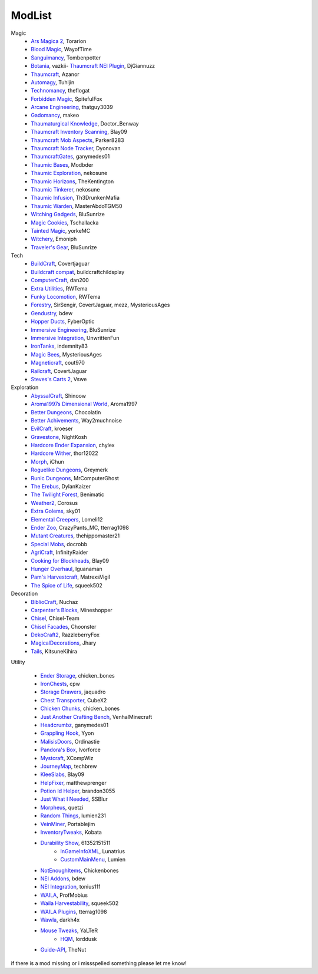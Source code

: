 ===========
ModList
===========

Magic
    - `Ars Magica 2 <http://minecraft.curseforge.com/projects/ars-magica-2>`_, Torarion
    - `Blood Magic <https://github.com/WayofTime/BloodMagic>`_, WayofTime
    - `Sanguimancy <http://www.minecraftforum.net/forums/mapping-and-modding/minecraft-mods/2194354-blood-magic-addon-sanguimancy>`_, Tombenpotter
    - `Botania <http://botaniamod.net/license.php>`_, vazkii- `Thaumcraft NEI Plugin <http://www.curse.com/mc-mods/minecraft/225095-thaumcraft-nei-plugin>`_, DjGiannuzz
    - `Thaumcraft <http://www.minecraftforum.net/forums/mapping-and-modding/minecraft-mods/1292130-thaumcraft-4-2-3-5-updated-2015-2-17>`_, Azanor
    - `Automagy <http://minecraft.curseforge.com/projects/automagy>`_, Tuhljin
    - `Technomancy <http://forum.feed-the-beast.com/threads/0-12-0-1-7-10-technomancy-discussion-thread.47481/>`_, theflogat
    - `Forbidden Magic <http://www.minecraftforum.net/forums/mapping-and-modding/minecraft-mods/wip-mods/1445828-tc4-addon-forbidden-magic-v0-57>`_, SpitefulFox
    - `Arcane Engineering <http://minecraft.curseforge.com/projects/arcane-engineering>`_, thatguy3039
    - `Gadomancy <http://minecraft.curseforge.com/projects/gadomancy>`_, makeo
    - `Thaumaturgical Knowledge <http://minecraft.curseforge.com/projects/thaumaturgical-knowledge>`_, Doctor_Benway
    - `Thaumcraft Inventory Scanning <http://minecraft.curseforge.com/projects/thaumcraft-inventory-scanning>`_, Blay09
    - `Thaumcraft Mob Aspects <http://minecraft.curseforge.com/projects/thaumcraft-mob-aspects>`_, Parker8283
    - `Thaumcraft Node Tracker <http://minecraft.curseforge.com/projects/thaumcraft-node-tracker>`_, Dyonovan
    - `ThaumcraftGates <http://minecraft.curseforge.com/projects/thaumcraftgates>`_, ganymedes01
    - `Thaumic Bases <http://minecraft.curseforge.com/projects/thaumic-bases>`_, Modbder
    - `Thaumic Exploration <http://minecraft.curseforge.com/projects/thaumic-exploration>`_, nekosune
    - `Thaumic Horizons <http://minecraft.curseforge.com/projects/thaumic-horizons>`_, TheKentington
    - `Thaumic Tinkerer <http://minecraft.curseforge.com/projects/thaumic-tinkerer>`_, nekosune
    - `Thaumic Infusion <http://minecraft.curseforge.com/projects/thaumic-infusion>`_, Th3DrunkenMafia
    - `Thaumic Warden <http://minecraft.curseforge.com/projects/thaumic-warden>`_, MasterAbdoTGM50
    - `Witching Gadgeds <http://minecraft.curseforge.com/projects/witching-gadgets>`_, BluSunrize
    - `Magic Cookies <http://minecraft.curseforge.com/projects/magic-cookies>`_, Tschallacka
    - `Tainted Magic <http://minecraft.curseforge.com/projects/tainted-magic>`_, yorkeMC
    - `Witchery <https://sites.google.com/site/witcherymod/>`_, Emoniph
    - `Traveler's Gear <http://minecraft.curseforge.com/projects/travellers-gear>`_, BluSunrize
    
    
Tech
    - `BuildCraft <http://minecraft.curseforge.com/projects/buildcraft>`_, Covertjaguar
    - `Buildcraft compat <http://minecraft.curseforge.com/projects/buildcraft-compat>`_, buildcraftchildsplay
    - `ComputerCraft <http://minecraft.curseforge.com/projects/computercraft>`_, dan200
    - `Extra Utilities <http://minecraft.curseforge.com/projects/extra-utilities>`_, RWTema
    - `Funky Locomotion <http://minecraft.curseforge.com/projects/funky-locomotion>`_, RWTema
    - `Forestry <http://minecraft.curseforge.com/projects/forestry>`_, SirSengir, CovertJaguar, mezz, MysteriousAges
    - `Gendustry <http://minecraft.curseforge.com/projects/gendustry>`_, bdew
    - `Hopper Ducts <http://minecraft.curseforge.com/projects/hopper-ducts>`_, FyberOptic
    - `Immersive Engineering <http://minecraft.curseforge.com/projects/immersive-engineering>`_, BluSunrize
    - `Immersive Integration <http://minecraft.curseforge.com/projects/immersive-integration>`_, UnwrittenFun
    - `IronTanks <http://minecraft.curseforge.com/projects/iron-tanks>`_, indemnity83
    - `Magic Bees <http://minecraft.curseforge.com/projects/magic-bees>`_, MysteriousAges
    - `Magneticraft <http://minecraft.curseforge.com/projects/magneticraft>`_, cout970
    - `Railcraft <http://minecraft.curseforge.com/projects/railcraft>`_, CovertJaguar
    - `Steves's Carts 2 <http://minecraft.curseforge.com/projects/steves-carts-2>`_, Vswe
    
    
Exploration
    - `AbyssalCraft <http://minecraft.curseforge.com/projects/abyssalcraft>`_, Shinoow
    - `Aroma1997s Dimensional World <http://minecraft.curseforge.com/projects/aroma1997s-dimensional-world>`_, Aroma1997
    - `Better Dungeons <http://minecraft.curseforge.com/projects/better-dungeons>`_, Chocolatin
    - `Better Achivements <http://minecraft.curseforge.com/projects/betterachievements>`_, Way2muchnoise
    - `EvilCraft <http://minecraft.curseforge.com/projects/evilcraft>`_, kroeser
    - `Gravestone <http://minecraft.curseforge.com/projects/gravestone_mod>`_, NightKosh
    - `Hardcore Ender Expansion <http://minecraft.curseforge.com/projects/hardcore-ender-expansion>`_, chylex
    - `Hardcore Wither <http://minecraft.curseforge.com/projects/hardcore-wither>`_, thor12022
    - `Morph <http://minecraft.curseforge.com/projects/morph>`_, iChun
    - `Roguelike Dungeons <http://minecraft.curseforge.com/projects/roguelike-dungeons>`_, Greymerk
    - `Runic Dungeons <http://minecraft.curseforge.com/projects/runic-dungeons>`_, MrComputerGhost
    - `The Erebus <http://minecraft.curseforge.com/projects/the-erebus>`_, DylanKaizer
    - `The Twilight Forest <http://minecraft.curseforge.com/projects/the-twilight-forest>`_, Benimatic
    - `Weather2 <http://minecraft.curseforge.com/projects/weather-storms-tornadoes>`_, Corosus
    
    - `Extra Golems <http://minecraft.curseforge.com/projects/extra-golems>`_, sky01
    - `Elemental Creepers <http://minecraft.curseforge.com/projects/elemental-creepers>`_, Lomeli12
    - `Ender Zoo <http://minecraft.curseforge.com/projects/ender-zoo>`_, CrazyPants_MC, tterrag1098
    - `Mutant Creatures <http://minecraft.curseforge.com/projects/mutant-creatures-mod>`_, thehippomaster21
    - `Special Mobs <http://minecraft.curseforge.com/projects/special-mobs>`_, docrobb
	
    - `AgriCraft <http://minecraft.curseforge.com/projects/agricraft>`_, InfinityRaider
    - `Cooking for Blockheads <http://minecraft.curseforge.com/projects/cooking-for-blockheads>`_, Blay09
    - `Hunger Overhaul <http://minecraft.curseforge.com/projects/hunger-overhaul>`_, Iguanaman
    - `Pam's Harvestcraft <http://minecraft.curseforge.com/projects/pams-harvestcraft>`_, MatrexsVigil
    - `The Spice of Life <http://minecraft.curseforge.com/projects/the-spice-of-life>`_, squeek502


Decoration
    - `BiblioCraft <http://minecraft.curseforge.com/projects/bibliocraft>`_, Nuchaz
    - `Carpenter's Blocks <http://www.carpentersblocks.com/>`_, Mineshopper
    - `Chisel <http://minecraft.curseforge.com/projects/chisel>`_, Chisel-Team
    - `Chisel Facades <http://minecraft.curseforge.com/projects/chisel-facades>`_, Choonster
    - `DekoCraft2 <http://minecraft.curseforge.com/projects/decocraft2>`_, RazzleberryFox
    - `MagicalDecorations <http://minecraft.curseforge.com/projects/magicaldecorations>`_, Jhary
    - `Tails <http://minecraft.curseforge.com/projects/tails>`_, KitsuneKihira


Utility
    
    - `Ender Storage <http://minecraft.curseforge.com/projects/ender-storage>`_, chicken_bones
    - `IronChests <http://www.minecraftforum.net/forums/mapping-and-modding/minecraft-mods/1280827-1-5-and-up-forge-universal-ironchests-5-0>`_, cpw
    - `Storage Drawers <http://www.minecraftforum.net/forums/mapping-and-modding/minecraft-mods/2198533-storage-drawers-v1-6-1-v2-1-9-updated-sep-12-15>`_, jaquadro
    - `Chest Transporter <http://minecraft.curseforge.com/projects/chest-transporter>`_, CubeX2
    - `Chicken Chunks <http://minecraft.curseforge.com/projects/chickenchunks>`_, chicken_bones
    
    - `Just Another Crafting Bench <http://minecraft.curseforge.com/projects/just-another-crafting-bench>`_, VenhalMinecraft
    - `Headcrumbz <http://minecraft.curseforge.com/projects/headcrumbs>`_, ganymedes01
    - `Grappling Hook <http://minecraft.curseforge.com/projects/grappling-hook-mod>`_, Yyon
    - `MalisisDoors <http://minecraft.curseforge.com/projects/malisisdoors>`_, Ordinastie
    - `Pandora's Box <http://minecraft.curseforge.com/projects/pandoras-box>`_, Ivorforce
    - `Mystcraft <http://minecraft.curseforge.com/projects/mystcraft>`_, XCompWiz
    
    - `JourneyMap <http://journeymap.techbrew.net/>`_, techbrew
    - `KleeSlabs <http://minecraft.curseforge.com/projects/kleeslabs>`_, Blay09
    - `HelpFixer <http://minecraft.curseforge.com/projects/helpfixer>`_, matthewprenger
    - `Potion Id Helper <http://minecraft.curseforge.com/projects/potion-id-helper>`_, brandon3055
    - `Just What I Needed <http://minecraft.curseforge.com/projects/just-what-i-needed-mod>`_, SSBlur
    - `Morpheus <http://minecraft.curseforge.com/projects/morpheus>`_, quetzi
    - `Random Things <http://minecraft.curseforge.com/projects/random-things>`_, lumien231
    - `VeinMiner <http://minecraft.curseforge.com/projects/veinminer>`_, Portablejim
    - `InventoryTweaks <http://www.minecraftforum.net/forums/mapping-and-modding/minecraft-mods/1288184-inventory-tweaks-1-59-march-31>`_, Kobata
    
    - `Durability Show <http://minecraft.curseforge.com/projects/durability-show>`_, 61352151511
	- `InGameInfoXML <http://minecraft.curseforge.com/projects/ingame-info-xml>`_, Lunatrius
	- `CustomMainMenu <http://minecraft.curseforge.com/mc-mods/226406-custom-main-menu>`_, Lumien
    - `NotEnoughItems <http://www.minecraftforum.net/forums/mapping-and-modding/minecraft-mods/1279956-chickenbones-mods>`_, Chickenbones
    - `NEI Addons <http://www.minecraftforum.net/forums/mapping-and-modding/minecraft-mods/1289113-nei-addons-v1-12-2-now-supports-botany-flower>`_, bdew
    - `NEI Integration <http://minecraft.curseforge.com/projects/nei-integration>`_, tonius111
    - `WAILA <http://minecraft.curseforge.com/members/ProfMobius/projects>`_, ProfMobius
    - `Waila Harvestability <http://www.minecraftforum.net/forums/mapping-and-modding/minecraft-mods/1295067-waila-harvestability-how-can-i-harvest-what-im>`_, squeek502
    - `WAILA Plugins <http://www.curse.com/mc-mods/minecraft/226119-waila-plugins>`_, tterrag1098
    - `Wawla <http://minecraft.curseforge.com/projects/wawla-what-are-we-looking-at>`_, darkh4x
    - `Mouse Tweaks <http://minecraft.curseforge.com/mc-mods/60089-mouse-tweaks>`_, YaLTeR
	- `HQM <http://minecraft.curseforge.com/mc-mods/77027-hardcore-questing-mode>`_, lorddusk
    - `Guide-API <http://minecraft.curseforge.com/mc-mods/228832-guide-api>`_, TheNut

if there is a mod missing or i missspelled something please let me know!